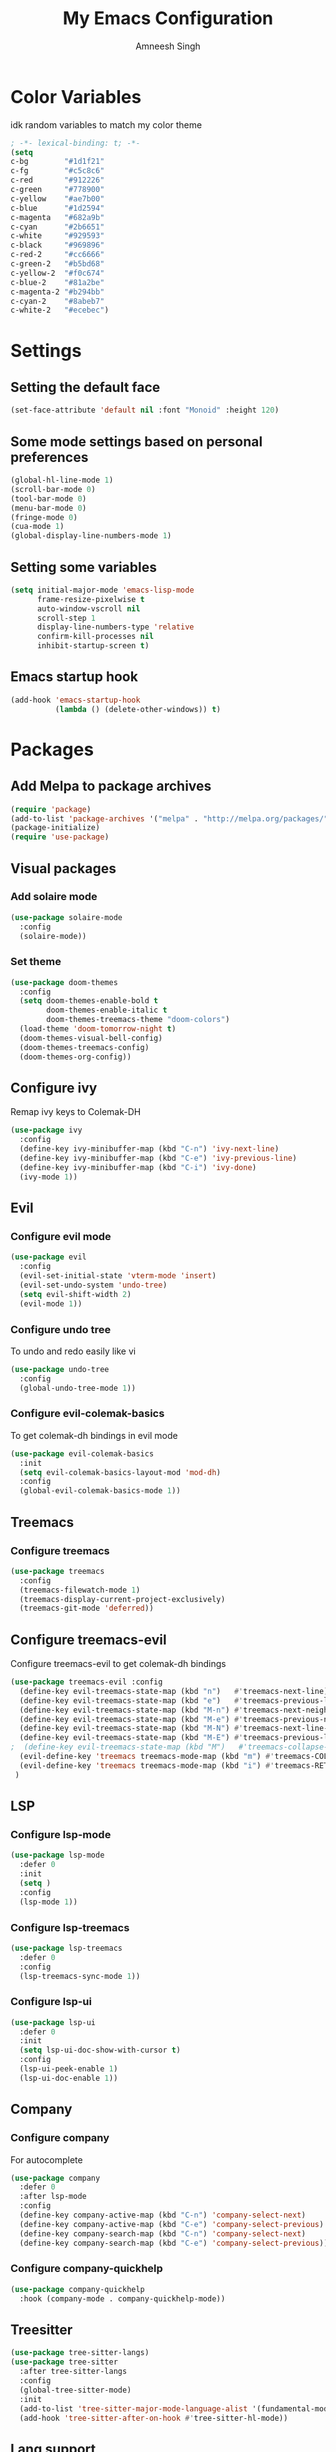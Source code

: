 #+TITLE: My Emacs Configuration
#+AUTHOR: Amneesh Singh
#+PROPERTY: header-args:emacs-lisp :tangle yes

* Color Variables
idk random variables to match my color theme
#+begin_src emacs-lisp
; -*- lexical-binding: t; -*-
(setq
c-bg        "#1d1f21"
c-fg        "#c5c8c6"
c-red       "#912226"
c-green     "#778900"
c-yellow    "#ae7b00"
c-blue      "#1d2594"
c-magenta   "#682a9b"
c-cyan      "#2b6651"
c-white     "#929593"
c-black     "#969896"
c-red-2     "#cc6666"
c-green-2   "#b5bd68"
c-yellow-2  "#f0c674"
c-blue-2    "#81a2be"
c-magenta-2 "#b294bb"
c-cyan-2    "#8abeb7"
c-white-2   "#ecebec")
#+end_src


* Settings
** Setting the default face
#+begin_src emacs-lisp
(set-face-attribute 'default nil :font "Monoid" :height 120)
#+end_src


** Some mode settings based on personal preferences
#+begin_src emacs-lisp
(global-hl-line-mode 1)
(scroll-bar-mode 0)
(tool-bar-mode 0)
(menu-bar-mode 0)
(fringe-mode 0)
(cua-mode 1)
(global-display-line-numbers-mode 1)
#+end_src


** Setting some variables
#+begin_src emacs-lisp
(setq initial-major-mode 'emacs-lisp-mode
      frame-resize-pixelwise t
      auto-window-vscroll nil
      scroll-step 1
      display-line-numbers-type 'relative
      confirm-kill-processes nil
      inhibit-startup-screen t)
#+end_src


** Emacs startup hook
#+begin_src emacs-lisp
(add-hook 'emacs-startup-hook
          (lambda () (delete-other-windows)) t)
#+end_src


* Packages

** Add Melpa to package archives 
#+begin_src emacs-lisp
(require 'package)
(add-to-list 'package-archives '("melpa" . "http://melpa.org/packages/"))
(package-initialize)
(require 'use-package)
#+end_src


** Visual packages
*** Add solaire mode
#+begin_src emacs-lisp
(use-package solaire-mode
  :config
  (solaire-mode))
#+end_src

*** Set theme
#+begin_src emacs-lisp
(use-package doom-themes
  :config
  (setq doom-themes-enable-bold t   
        doom-themes-enable-italic t
        doom-themes-treemacs-theme "doom-colors")
  (load-theme 'doom-tomorrow-night t)
  (doom-themes-visual-bell-config)
  (doom-themes-treemacs-config)
  (doom-themes-org-config))
#+end_src


** Configure ivy
Remap ivy keys to Colemak-DH
#+begin_src emacs-lisp
(use-package ivy
  :config
  (define-key ivy-minibuffer-map (kbd "C-n") 'ivy-next-line)
  (define-key ivy-minibuffer-map (kbd "C-e") 'ivy-previous-line)
  (define-key ivy-minibuffer-map (kbd "C-i") 'ivy-done)
  (ivy-mode 1))
#+end_src


** Evil
*** Configure evil mode
#+begin_src emacs-lisp
(use-package evil
  :config
  (evil-set-initial-state 'vterm-mode 'insert)
  (evil-set-undo-system 'undo-tree)
  (setq evil-shift-width 2)
  (evil-mode 1))
#+end_src

*** Configure undo tree
To undo and redo easily like vi
#+begin_src emacs-lisp
(use-package undo-tree
  :config
  (global-undo-tree-mode 1))
#+end_src
  
*** Configure evil-colemak-basics
To get colemak-dh bindings in evil mode
#+begin_src emacs-lisp
(use-package evil-colemak-basics
  :init
  (setq evil-colemak-basics-layout-mod 'mod-dh)
  :config
  (global-evil-colemak-basics-mode 1))
#+end_src


** Treemacs
*** Configure treemacs
#+begin_src emacs-lisp
(use-package treemacs
  :config
  (treemacs-filewatch-mode 1)
  (treemacs-display-current-project-exclusively)
  (treemacs-git-mode 'deferred))
#+end_src


** Configure treemacs-evil
Configure treemacs-evil to get colemak-dh bindings
#+begin_src emacs-lisp
(use-package treemacs-evil :config
  (define-key evil-treemacs-state-map (kbd "n")   #'treemacs-next-line)
  (define-key evil-treemacs-state-map (kbd "e")   #'treemacs-previous-line)
  (define-key evil-treemacs-state-map (kbd "M-n") #'treemacs-next-neighbour)
  (define-key evil-treemacs-state-map (kbd "M-e") #'treemacs-previous-neighbour)
  (define-key evil-treemacs-state-map (kbd "M-N") #'treemacs-next-line-other-window)
  (define-key evil-treemacs-state-map (kbd "M-E") #'treemacs-previous-line-other-window)
;  (define-key evil-treemacs-state-map (kbd "M")   #'treemacs-collapse-parent-node)
  (evil-define-key 'treemacs treemacs-mode-map (kbd "m") #'treemacs-COLLAPSE-action)
  (evil-define-key 'treemacs treemacs-mode-map (kbd "i") #'treemacs-RET-action)
 )
#+end_src


** LSP
*** Configure lsp-mode
#+begin_src emacs-lisp
(use-package lsp-mode
  :defer 0
  :init
  (setq )
  :config
  (lsp-mode 1))
#+end_src

*** Configure lsp-treemacs
#+begin_src emacs-lisp
(use-package lsp-treemacs
  :defer 0
  :config
  (lsp-treemacs-sync-mode 1))
#+end_src

*** Configure lsp-ui
#+begin_src emacs-lisp
(use-package lsp-ui
  :defer 0
  :init
  (setq lsp-ui-doc-show-with-cursor t)
  :config
  (lsp-ui-peek-enable 1)
  (lsp-ui-doc-enable 1))
#+end_src


** Company
*** Configure company
For autocomplete
#+begin_src emacs-lisp
(use-package company
  :defer 0
  :after lsp-mode
  :config
  (define-key company-active-map (kbd "C-n") 'company-select-next)
  (define-key company-active-map (kbd "C-e") 'company-select-previous)
  (define-key company-search-map (kbd "C-n") 'company-select-next)
  (define-key company-search-map (kbd "C-e") 'company-select-previous))
#+end_src

*** Configure company-quickhelp
#+begin_src emacs-lisp
(use-package company-quickhelp
  :hook (company-mode . company-quickhelp-mode))
#+end_src


** Treesitter
#+begin_src emacs-lisp
(use-package tree-sitter-langs)
(use-package tree-sitter
  :after tree-sitter-langs
  :config
  (global-tree-sitter-mode)
  :init 
  (add-to-list 'tree-sitter-major-mode-language-alist '(fundamental-mode . bash))
  (add-hook 'tree-sitter-after-on-hook #'tree-sitter-hl-mode))
#+end_src


** Lang support
#+begin_src emacs-lisp
(use-package rustic)

(use-package nix-mode
  :mode "\\.nix\\'")

(use-package hcl-mode
  :mode 
  "\\.hcl\\'"
  "\\.nomad\\'")
#+end_src


** Magit
#+begin_src emacs-lisp
(use-package magit)
#+end_src


* VTerm
*** Configure vterm
#+begin_src emacs-lisp
(use-package vterm
  :config
  (setq vterm-timer-delay 0.005))

(use-package vterm-toggle 
  :config
  (setq vterm-toggle-fullscreen-p nil)
  (add-to-list 'display-buffer-alist
	      '((lambda(bufname _) (with-current-buffer bufname (equal major-mode 'vterm-mode)))
		(display-buffer-reuse-window display-buffer-at-bottom)
		(reusable-frames . visible)
		(window-height . 0.4)))
  (define-key vterm-mode-map (kbd "<f2>")   'vterm-toggle-forward)
  (define-key vterm-mode-map (kbd "<f3>")   'vterm-toggle-backward))
#+end_src


** Centaur Tabs
#+begin_src emacs-lisp
(use-package centaur-tabs
  :config
  (setq centaur-tabs-style "box"
;        centaur-tabs-set-bar 'left
        centaur-tabs-height 18
        centaur-tabs-set-modified-marker t
        centaur-tabs-set-icons t)
  (centaur-tabs-group-buffer-groups)
  (centaur-tabs-mode 1)
  (centaur-tabs-headline-match)
  (set-face-attribute 'tab-line nil :inherit 'centaur-tabs-unselected))
#+end_src



** Org
*** Add org-mode
#+begin_src emacs-lisp
(use-package org)
#+end_src

*** Add org-bullets
#+begin_src emacs-lisp
 (use-package org-bullets
    :config
    (add-hook 'org-mode-hook (lambda () (org-bullets-mode 1))))
#+end_src

** Misc packages
#+begin_src emacs-lisp 
(use-package elcord
  :defer 0)

(use-package projectile)

(use-package rainbow-delimiters
  :hook (prog-mode . rainbow-delimiters-mode))

(use-package flex-autopair
  :config
  (flex-autopair-mode 1))

(use-package rainbow-mode
  :config
  (rainbow-mode 1))

(use-package all-the-icons)

(use-package general)
#+end_src


* Mode specific hooks
#+begin_src emacs-lisp
(add-hook 'c-mode-hook 'lsp)
(add-hook 'c++-mode-hook 'lsp)
#+end_src

#+begin_comment
(defface bufname
  `((t :foreground ,c-fg
       :background ,c-bg
       :weight bold
     ))
  "Custom face for buffer name"
  :group 'mode-line-faces )
(defface majmode
  `((t :foreground ,c-fg
       :background ,c-bg
     ))
  "Custom face for major mode"
  :group 'mode-line-faces )

(defface gitmode
  `((t :foreground ,c-fg
       :background ,c-red-2
       :weight bold
     ))
  "Custom face for VC"
  :group 'mode-line-faces )
(defface infomode
  `((t :foreground ,c-bg
       :background ,c-green
       :weight bold
     ))
  "For showing line and column number"
  :group 'mode-line-faces )


(setq-default mode-line-format
              '((:propertize " %b " face bufname)
                (vc-mode (:propertize (" " vc-mode " " ) face gitmode))
                (:propertize (" " mode-name " ") face majmode)
                (:propertize ("[[ %l | %c || %p . %+%@ ]]") face infomode)
                ("%-")))

(setq exclude-ln '(term-mode-hook eshell-mode-hook shell-mode-hook))
(while exclude-ln
       (add-hook (car exclude-ln) (lambda () (display-line-numbers-mode 0)))
       (setq exclude-ln (cdr exclude-ln)))
(let ((default-color (cons (face-background 'mode-line)
                           (face-foreground 'mode-line))))
  (add-hook 'post-command-hook
       (lambda ()
         (let ((color (cond ((minibufferp) default-color)
                            ((evil-insert-state-p) (cons c-magenta c-fg))
                            ((evil-visual-state-p) (cons c-cyan    c-fg))
                            ((evil-normal-state-p) (cons c-fg      c-bg))
                            ((buffer-modified-p)   (cons c-blue    c-fg))
                            (t default-color))))
	   (set-face-background 'bufname (car color))
	   (set-face-foreground 'bufname (cdr color))
	   ))))
#+end_comment


* Pop-up terminal
Stolen from [[https://www.reddit.com/r/emacs/comments/ft84xy/run_shell_command_in_new_vterm/][this]] reddit post
#+begin_src emacs-lisp
(defun run-in-vterm-kill (process event)
  "A process sentinel. Kills PROCESS's buffer if it is live."
  (let ((b (process-buffer process)))
    (and (buffer-live-p b)
         (kill-buffer b))))

(defun run-in-vterm (command)
  (interactive
   (list
    (let* ((f (cond (buffer-file-name)
                    ((eq major-mode 'dired-mode)
                     (dired-get-filename nil t))))
           (filename (concat " " (shell-quote-argument (and f (file-relative-name f))))))
      (read-shell-command "Terminal command: "
                          (cons filename 0)
                          (cons 'shell-command-history 1)
                          (list filename)))))
  (with-current-buffer (vterm-toggle)
    (set-process-sentinel vterm--process #'run-in-vterm-kill)
    (vterm-send-string (concat command))
    (vterm-send-return)))
#+end_src

This returns the command to run in the terminal
#+begin_src emacs-lisp
(defun candrun ()
  (let ((full buffer-file-name)
        (file (file-name-sans-extension buffer-file-name)))
    (pcase (file-name-extension full)
           ("c" (concat "gcc " full " -o " file " && " file " && rm " file))
           ("java" (concat "java" full))
           ("py" (concat "python" full))
           ("cpp" (concat "g++ " full " -o " file " && " file " && rm " file))
           ("hs" (concat "ghc -dynamic" full " && " file " && rm " file " " file ".o"))
           ("sh" (concat "sh" full))
           ("bash" (concat "bash" full))
           ("zsh" (concat "zsh" full))
           ("js" (concat "node" full))
           ("ts" (concat "tsc" full " && node " file ".js && rm " file ".js" ))
           ("rs" (concat "rustc" full " -o " file " && " file " && rm " file)))))
#+end_src


* Keybinds
** General
#+begin_src emacs-lisp
(with-eval-after-load 'general
(general-define-key
  :states '(normal emacs visual motion treemacs Eshell override)
  "M-o" 'treemacs
  "M-v" 'split-window-vertically
  "M-h" 'split-window-horizontally
  "M-C-m" 'shrink-window-horizontally
  "M-C-i" 'enlarge-window-horizontally
  "M-C-e" 'shrink-window
  "M-C-n" 'enlarge-window
  "C-m" 'windmove-left
  "C-i" 'windmove-right
  "C-n" 'windmove-down
  "C-e" 'windmove-up
  "M-,"  'previous-buffer
  "M-."  'next-buffer
  "M-C-S-q"  'kill-buffer-and-window
  "M-w"  'centaur-tabs--kill-this-buffer-dont-ask
  "M-S-w"  'kill-window
  "M-S-," 'centaur-tabs-backward
  "M-S-." 'centaur-tabs-forward)
#+end_src

Pop-up terminal specific keybinds
#+begin_src emacs-lisp
(general-define-key
  :states '(override insert normal visual treemacs motion)
  "M-f" 'lsp-format-buffer
  "<f4>"  (lambda () (interactive) (vterm t))
  "C-<f1>" 'vterm-toggle-cd
  "<f1>" 'vterm-toggle
  "<f5>" (lambda () (interactive) (run-in-vterm (candrun))))

(general-define-key
  :states '(normal insert)
  :keymaps 'VTerm
  "C-S-v" 'vterm-yank
  ))
#+end_src
